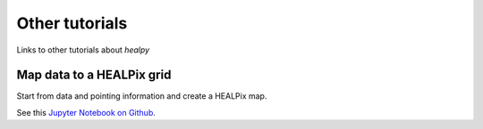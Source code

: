 Other tutorials
===============

Links to other tutorials about `healpy`

Map data to a HEALPix grid
--------------------------

Start from data and pointing information and create a HEALPix
map.

See this `Jupyter Notebook on Github <https://gist.github.com/zonca/680c68c3d60697eb0cb669cf1b41c324>`_.

